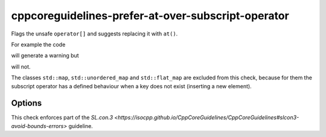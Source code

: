 .. title:: clang-tidy - cppcoreguidelines-prefer-at-over-subscript-operator

cppcoreguidelines-prefer-at-over-subscript-operator
===================================================

Flags the unsafe ``operator[]`` and suggests replacing it with ``at()``.

For example the code

.. code-block:: c++
  std::array<int, 3> a;
  int b = a[4];

will generate a warning but 

.. code-block:: c++
  std::unique_ptr<int> a;
  int b = a[0];

will not.

The classes ``std::map``, ``std::unordered_map`` and ``std::flat_map`` are
excluded from this check, because for them the subscript operator has a defined
behaviour when a key does not exist (inserting a new element).

Options
-------

.. option:: ExcludeClasses

    Semicolon-delimited list of class names that should additionally be
    excluded from this check. By default empty.

This check enforces part of the `SL.con.3
<https://isocpp.github.io/CppCoreGuidelines/CppCoreGuidelines#slcon3-avoid-bounds-errors>`
guideline.
